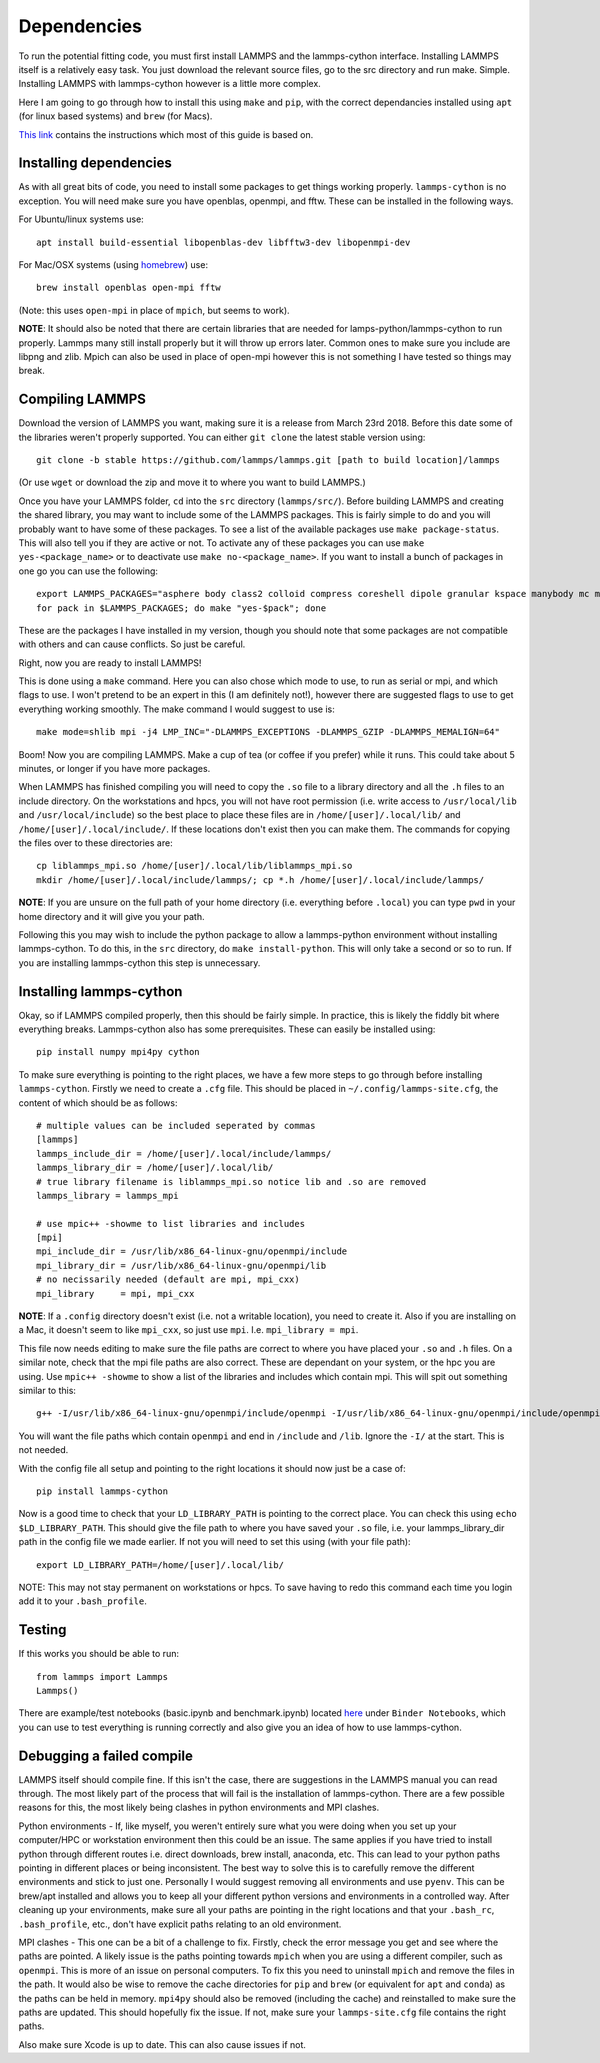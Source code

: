 Dependencies
============

To run the potential fitting code, you must first install LAMMPS and the lammps-cython interface. Installing LAMMPS itself is a relatively easy task. You just download the relevant source files, go to the src directory and run make. Simple. Installing LAMMPS with lammps-cython however is a little more complex.

Here I am going to go through how to install this using ``make`` and ``pip``, with the correct dependancies installed using ``apt`` (for linux based systems) and ``brew`` (for Macs).

`This link <https://costrouc.gitlab.io/lammps-cython/installation.html#id3>`_ contains the instructions which most of this guide is based on.

Installing dependencies
^^^^^^^^^^^^^^^^^^^^^^^

As with all great bits of code, you need to install some packages to get things working properly. ``lammps-cython`` is no exception. You will need make sure you have openblas, openmpi, and fftw. These can be installed in the following ways.

For Ubuntu/linux systems use::

	apt install build-essential libopenblas-dev libfftw3-dev libopenmpi-dev


For Mac/OSX systems (using `homebrew <https://brew.sh>`_) use::

	brew install openblas open-mpi fftw

(Note: this uses ``open-mpi``  in place of ``mpich``, but seems to work).


**NOTE**: It should also be noted that there are certain libraries that are needed for lamps-python/lammps-cython to run properly. Lammps many still install properly but it will throw up errors later. Common ones to make sure you include are libpng and zlib. Mpich can also be used in place of open-mpi however this is not something I have tested so things may break.

Compiling LAMMPS
^^^^^^^^^^^^^^^^

Download the version of LAMMPS you want, making sure it is a release from March 23rd 2018. Before this date some of the libraries weren't properly supported. You can either ``git clone`` the latest stable version using::

	git clone -b stable https://github.com/lammps/lammps.git [path to build location]/lammps

(Or use ``wget`` or download the zip and move it to where you want to build LAMMPS.)

Once you have your LAMMPS folder, ``cd`` into the ``src`` directory (``lammps/src/``). Before building LAMMPS and creating the shared library, you may want to include some of the LAMMPS packages. This is fairly simple to do and you will probably want to have some of these packages. To see a list of the available packages use ``make package-status``. This will also tell you if they are active or not. To activate any of these packages you can use ``make yes-<package_name>`` or to deactivate use ``make no-<package_name>``. If you want to install a bunch of packages in one go you can use the following::

	export LAMMPS_PACKAGES="asphere body class2 colloid compress coreshell dipole granular kspace manybody mc misc molecule opt peri qeq replica rigid shock snap srd user-reaxc"
	for pack in $LAMMPS_PACKAGES; do make "yes-$pack"; done

These are the packages I have installed in my version, though you should note that some packages are not compatible with others and can cause conflicts. So just be careful.

Right, now you are ready to install LAMMPS!

This is done using a ``make`` command. Here you can also chose which mode to use, to run as serial or mpi, and which flags to use. I won't pretend to be an expert in this (I am definitely not!), however there are suggested flags to use to get everything working smoothly. The make command I would suggest to use is::

	make mode=shlib mpi -j4 LMP_INC="-DLAMMPS_EXCEPTIONS -DLAMMPS_GZIP -DLAMMPS_MEMALIGN=64"

Boom! Now you are compiling LAMMPS. Make a cup of tea (or coffee if you prefer) while it runs. This could take about 5 minutes, or longer if you have more packages.

When LAMMPS has finished compiling you will need to copy the ``.so`` file to a library directory and all the ``.h`` files to an include directory. On the workstations and hpcs, you will not have root permission (i.e. write access to ``/usr/local/lib`` and ``/usr/local/include``) so the best place to place these files are in ``/home/[user]/.local/lib/`` and ``/home/[user]/.local/include/``. If these locations don't exist then you can make them. The commands for copying the files over to these directories are::

	cp liblammps_mpi.so /home/[user]/.local/lib/liblammps_mpi.so
	mkdir /home/[user]/.local/include/lammps/; cp *.h /home/[user]/.local/include/lammps/

**NOTE**: If you are unsure on the full path of your home directory (i.e. everything before ``.local``) you can type ``pwd`` in your home directory and it will give you your path.

Following this you may wish to include the python package to allow a lammps-python environment without installing lammps-cython. To do this, in the ``src`` directory, do ``make install-python``. This will only take a second or so to run. If you are installing lammps-cython this step is unnecessary.

Installing lammps-cython
^^^^^^^^^^^^^^^^^^^^^^^^

Okay, so if LAMMPS compiled properly, then this should be fairly simple. In practice, this is likely the fiddly bit where everything breaks. Lammps-cython also has some prerequisites. These can easily be installed using::

	pip install numpy mpi4py cython

To make sure everything is pointing to the right places, we have a few more steps to go through before installing ``lammps-cython``. Firstly we need to create a ``.cfg`` file. This should be placed in ``~/.config/lammps-site.cfg``, the content of which should be as follows::

	# multiple values can be included seperated by commas
	[lammps]
	lammps_include_dir = /home/[user]/.local/include/lammps/
	lammps_library_dir = /home/[user]/.local/lib/
	# true library filename is liblammps_mpi.so notice lib and .so are removed
	lammps_library = lammps_mpi

	# use mpic++ -showme to list libraries and includes
	[mpi]
	mpi_include_dir = /usr/lib/x86_64-linux-gnu/openmpi/include
	mpi_library_dir = /usr/lib/x86_64-linux-gnu/openmpi/lib
	# no necissarily needed (default are mpi, mpi_cxx)
	mpi_library     = mpi, mpi_cxx

**NOTE**: If a ``.config`` directory doesn't exist (i.e. not a writable location), you need to create it. Also if you are installing on a Mac, it doesn't seem to like ``mpi_cxx``, so just use ``mpi``. I.e. ``mpi_library = mpi``.

This file now needs editing to make sure the file paths are correct to where you have placed your ``.so`` and ``.h`` files. On a similar note, check that the mpi file paths are also correct. These are dependant on your system, or the hpc you are using. Use ``mpic++ -showme`` to show a list of the libraries and includes which contain mpi. This will spit out something similar to this::

	g++ -I/usr/lib/x86_64-linux-gnu/openmpi/include/openmpi -I/usr/lib/x86_64-linux-gnu/openmpi/include/openmpi/opal/mca/event/libevent2022/libevent -I/usr/lib/x86_64-linux-gnu/openmpi/include/openmpi/opal/mca/event/libevent2022/libevent/include -I/usr/lib/x86_64-linux-gnu/openmpi/include -pthread -L/usr//lib -L/usr/lib/x86_64-linux-gnu/openmpi/lib -lmpi_cxx -lmpi

You will want the file paths which contain ``openmpi`` and end in ``/include`` and ``/lib``. Ignore the ``-I/`` at the start. This is not needed.

With the config file all setup and pointing to the right locations it should now just be a case of::

	pip install lammps-cython

Now is a good time to check that your ``LD_LIBRARY_PATH`` is pointing to the correct place. You can check this using ``echo $LD_LIBRARY_PATH``. This should give the file path to where you have saved your ``.so`` file, i.e. your lammps_library_dir path in the config file we made earlier. If not you will need to set this using (with your file path)::

	export LD_LIBRARY_PATH=/home/[user]/.local/lib/

NOTE: This may not stay permanent on workstations or hpcs. To save having to redo this command each time you login add it to your ``.bash_profile``.

Testing
^^^^^^^

If this works you should be able to run::
 
	from lammps import Lammps
	Lammps()

There are example/test notebooks (basic.ipynb and benchmark.ipynb) located `here <https://github.com/costrouc/lammps-cython>`_ under ``Binder Notebooks``, which you can use to test everything is running correctly and also give you an idea of how to use lammps-cython.

Debugging a failed compile
^^^^^^^^^^^^^^^^^^^^^^^^^^

LAMMPS itself should compile fine. If this isn't the case, there are suggestions in the LAMMPS manual you can read through. The most likely part of the process that will fail is the installation of lammps-cython. There are a few possible reasons for this, the most likely being clashes in python environments and MPI clashes.

Python environments - If, like myself, you weren't entirely sure what you were doing when you set up your computer/HPC or workstation environment then this could be an issue. The same applies if you have tried to install python through different routes i.e. direct downloads, brew install, anaconda, etc. This can lead to your python paths pointing in different places or being inconsistent. The best way to solve this is to carefully remove the different environments and stick to just one. Personally I would suggest removing all environments and use ``pyenv``. This can be brew/apt installed and allows you to keep all your different python versions and environments in a controlled way. After cleaning up your environments, make sure all your paths are pointing in the right locations and that your ``.bash_rc``, ``.bash_profile``, etc., don't have explicit paths relating to an old environment.

MPI clashes - This one can be a bit of a challenge to fix. Firstly, check the error message you get and see where the paths are pointed. A likely issue is the paths pointing towards ``mpich`` when you are using a different compiler, such as ``openmpi``. This is more of an issue on personal computers. To fix this you need to uninstall ``mpich`` and remove the files in the path. It would also be wise to remove the cache directories for ``pip`` and ``brew`` (or equivalent for ``apt`` and ``conda``) as the paths can be held in memory. ``mpi4py`` should also be removed (including the cache) and reinstalled to make sure the paths are updated. This should hopefully fix the issue. If not, make sure your ``lammps-site.cfg`` file contains the right paths.

Also make sure Xcode is up to date. This can also cause issues if not.

